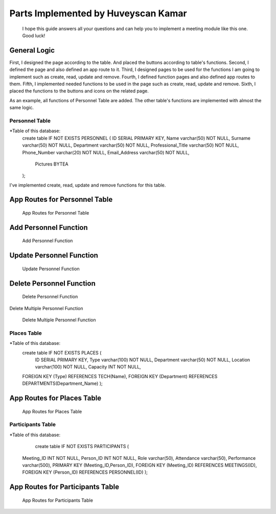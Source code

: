 Parts Implemented by Huveyscan Kamar
================================
			  
	I hope this guide answers all your questions and can help you to implement a meeting module like this one. Good luck!

General Logic
~~~~~~~~~~~~~
First, I designed the page according to the table. And placed the buttons according to table's functions.
Second, I defined the page and also defined an app route to it. 
Third, I designed pages to be used for the functions I am going to implement such as create, read, update and remove.
Fourth, I defined function pages and also defined app routes to them. 
Fifth, I implemented needed functions to be used in the page such as create, read, update and remove.
Sixth, I placed the functions to the buttons and icons on the related page.

As an example, all functions of Personnel Table are added. The other table's functions are implemented with almost the same logic.

Personnel Table
--------------

*Table of this database: 
	create table IF NOT EXISTS PERSONNEL (
        ID SERIAL PRIMARY KEY,
        Name varchar(50) NOT NULL,
        Surname varchar(50) NOT NULL,
        Department varchar(50) NOT NULL,
        Professional_Title varchar(50) NOT NULL,
        Phone_Number varchar(20) NOT NULL,
        Email_Address varchar(50) NOT NULL,
		Pictures BYTEA
        ); 
			  
I've implemented create, read, update and remove functions for this table.

App Routes for Personnel Table 
~~~~~~~~~~~~~~~~~~~~~~~~~~~~~~
		.. figure:: AppRoutesForPersonnel.png
			  :scale: 80 %
			  :alt: App Routes for Personnel Table 
			  :align: center

			  App Routes for Personnel Table 



Add Personnel Function
~~~~~~~~~~~~~~~~~~~~~~~

		.. figure:: AddPersonnelFunction.png
			  :scale: 50 %
			  :alt: Add Personnel Function
			  :align: center

			  Add Personnel Function 

Update Personnel Function
~~~~~~~~~~~~~~~~~~~~~~~
			 
		.. figure:: UpdatePersonnelFunction.png
			  :scale: 50 %
			  :alt: Update Personnel Function
			  :align: center

			  Update Personnel Function
			 
Delete Personnel Function
~~~~~~~~~~~~~~~~~~~~~~~
			 
		.. figure:: RemovePersonnelFunction.png
			  :scale: 100 %
			  :alt: Delete Personnel Function
			  :align: center

			  Delete Personnel Function

Delete Multiple Personnel Function

			 
		.. figure:: RemoveMultiplePersonnelFunction.png
			  :scale: 100 %
			  :alt: Delete Multiple Personnel Function
			  :align: center

			  Delete Multiple Personnel Function

Places Table
--------------

*Table of this database: 
	create table IF NOT EXISTS PLACES (
		ID SERIAL PRIMARY KEY,
		Type varchar(100) NOT NULL,
		Department varchar(50) NOT NULL,
		Location varchar(100) NOT NULL,
		Capacity INT NOT NULL,
        FOREIGN KEY (Type) REFERENCES TECH(Name),
        FOREIGN KEY (Department) REFERENCES DEPARTMENTS(Department_Name)
        );

App Routes for Places Table 
~~~~~~~~~~~~~~~~~~~~~~~~~~~~~~
		.. figure:: AppRoutesForPlaces.png
			  :scale: 80 %
			  :alt: App Routes for Places Table 
			  :align: center

			  App Routes for Places Table 

Participants Table
--------------

*Table of this database: 
	   create table IF NOT EXISTS PARTICIPANTS (
        Meeting_ID INT NOT NULL,
        Person_ID INT NOT NULL,
        Role varchar(50),
        Attendance varchar(50),
        Performance varchar(500),
        PRIMARY KEY (Meeting_ID,Person_ID),
        FOREIGN KEY (Meeting_ID) REFERENCES MEETINGS(ID),
        FOREIGN KEY (Person_ID) REFERENCES PERSONNEL(ID)
        );

App Routes for Participants Table 
~~~~~~~~~~~~~~~~~~~~~~~~~~~~~~
		.. figure:: AppRoutesForParticipants.png
			  :scale: 90 %
			  :alt: App Routes for Participants Table 
			  :align: center

			  App Routes for Participants Table 
			  
